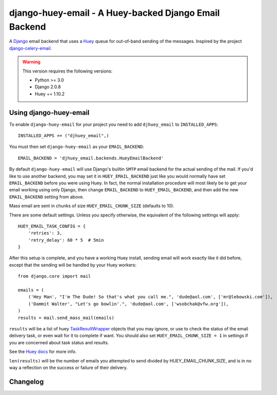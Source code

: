 ==========================================================
django-huey-email - A Huey-backed Django Email Backend
==========================================================


A `Django`_ email backend that uses a `Huey`_ queue for out-of-band sending
of the messages. Inspired by the project `django-celery-email`_.

.. _`Huey`: https://huey.readthedocs.io/en/latest/index.html
.. _`Django`: https://www.djangoproject.com/
.. _`django-celery-email`: https://github.com/pmclanahan/django-celery-email

.. warning::

	This version requires the following versions:

	* Python >= 3.0
	* Django 2.0.8
	* Huey += 1.10.2

Using django-huey-email
=========================

To enable ``django-huey-email`` for your project you need to add ``djhuey_email`` to
``INSTALLED_APPS``::

    INSTALLED_APPS += ("djhuey_email",)

You must then set ``django-huey-email`` as your ``EMAIL_BACKEND``::

    EMAIL_BACKEND = 'djhuey_email.backends.HueyEmailBackend'

By default ``django-huey-email`` will use Django's builtin ``SMTP`` email backend
for the actual sending of the mail. If you'd like to use another backend, you
may set it in ``HUEY_EMAIL_BACKEND`` just like you would normally have set
``EMAIL_BACKEND`` before you were using Huey. In fact, the normal installation
procedure will most likely be to get your email working using only Django, then
change ``EMAIL_BACKEND`` to ``HUEY_EMAIL_BACKEND``, and then add the new
``EMAIL_BACKEND`` setting from above.

Mass email are sent in chunks of size ``HUEY_EMAIL_CHUNK_SIZE`` (defaults to 10).

There are some default settings. Unless you specify otherwise, the equivalent of the
following settings will apply::

    HUEY_EMAIL_TASK_CONFIG = {
        'retries': 3,
        'retry_delay': 60 * 5  # 5min
    }

After this setup is complete, and you have a working Huey install, sending
email will work exactly like it did before, except that the sending will be
handled by your Huey workers::

    from django.core import mail

    emails = (
        ('Hey Man', "I'm The Dude! So that's what you call me.", 'dude@aol.com', ['mr@lebowski.com']),
        ('Dammit Walter', "Let's go bowlin'.", 'dude@aol.com', ['wsobchak@vfw.org']),
    )
    results = mail.send_mass_mail(emails)

``results`` will be a list of huey `TaskResultWrapper`_ objects that you may ignore, or use to check the
status of the email delivery task, or even wait for it to complete if want.
You should also set ``HUEY_EMAIL_CHUNK_SIZE = 1`` in settings if you are concerned about task status
and results.

See the `Huey docs`_ for more info.

``len(results)`` will be the number of emails you attempted to send divided by HUEY_EMAIL_CHUNK_SIZE, and is in no way a reflection on the success or failure
of their delivery.

.. _`TaskResultWrapper`: https://huey.readthedocs.io/en/latest/api.html?highlight=TaskResultWrapper#TaskResultWrapper
.. _`Huey docs`: https://huey.readthedocs.io/en/latest/index.html

Changelog
=========

